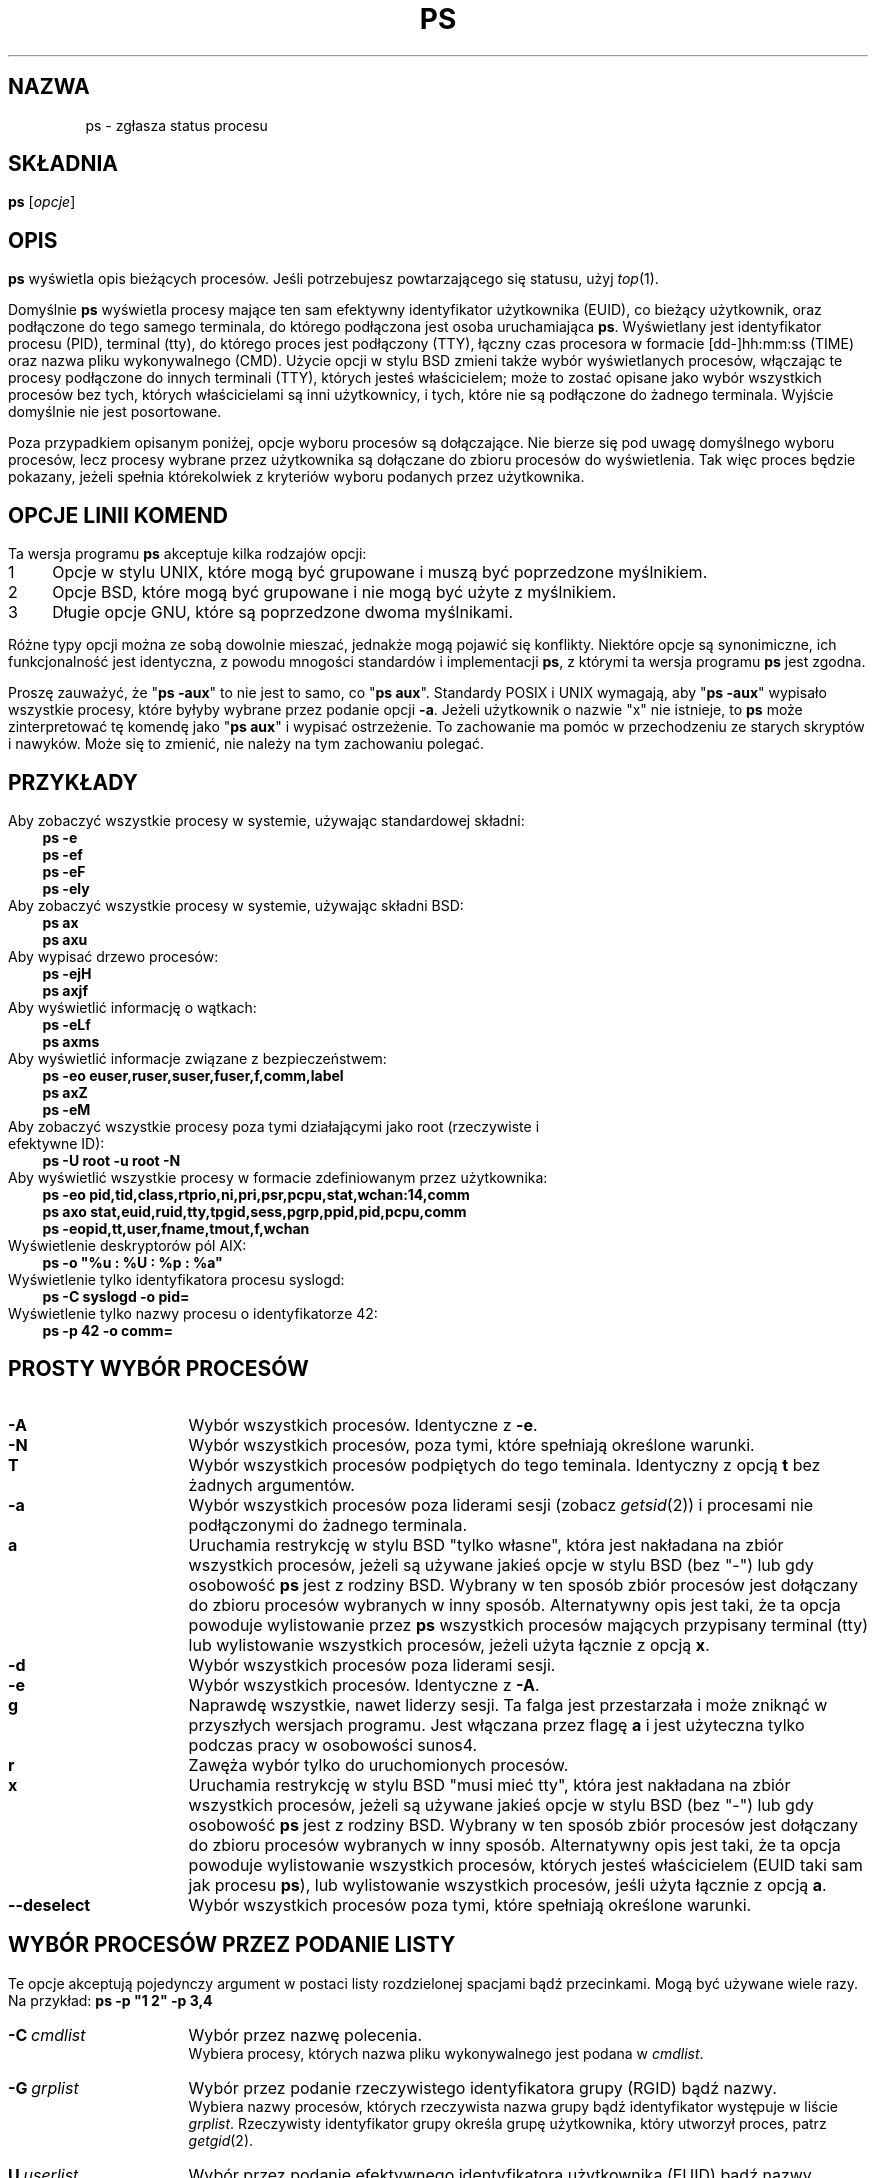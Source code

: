 '\" t
.\" {PTM/PB/0.1/25-04-1999/"Zgłoś status procesu"}
.\" Translation update: Robert Luberda <robert@debian.org>, Oct 2004, procps 3.2.3
.\" $Id: ps.1,v 1.4 2004/10/09 14:50:32 robert Exp $
.\"
.\" Man page for ps.
.\" Quick hack conversion by Albert Cahalan, 1998.
.\" Licensed under version 2 of the Gnu General Public License.
.\"
.TH PS 1 "28 lipca 2004" "Linux" "Podręcznik użytkownika Linuksa"
.SH NAZWA
ps \- zgłasza status procesu
.\"
.\" To render this page:
.\"    groff -t -b -man -X -P-resolution -P100 -Tps nicolas-ps.1 &
.\"    groff -t -b -man -X -TX100 nicolas-ps.1 &
.\"    tbl ps.1 | troff -Ww -man -z
.\"    groff -t -man -Tps ps.1 | ps2pdf - - > ps.pdf
.\"
.\" The '70s called. They want their perfect justification,
.\" hyphenation, and double-spaced sentences back.
.na
.nh
.if n .ss 12 0
.\"
.\" See /usr/share/groff/current/tmac/an-old.tmac for what these do.
.\" Setting them to zero provides extra space, but only do that for
.\" plain text output. PostScript and such will remain indented.
.if n .nr IN 0n
.if n .nr an-prevailing-indent 0n
.\"
.\"
.\" ColSize is used for the format spec table.
.\" It's the left margin, minus the right, minus
.\" the space needed for the 1st two columns.
.\" Making it messy: inches, ens, points, scaled points...
.\"
.nr ColSize ((\n(.lu-\n(.iu/\n(.Hu-20u)n)
.\"
.\" This is for command options
.nr OptSize (16u)
.\"
.\" l=\n(.l
.\" i=\n(.i
.\" o=\n(.o
.\" H=\n(.H
.\" s=\n(.s
.\" ColSize=\n[ColSize]
.\"
.\" Macro for easy option formatting:   .opt \-x
.de opt
.  TP \\n[OptSize]
.  BI \\$*
..
.\"
.SH SKŁADNIA
\fBps\fR [\fIopcje\fR]
.PP
.PP
.SH OPIS
.B ps
wyświetla opis bieżących procesów.
Jeśli potrzebujesz powtarzającego się statusu,
użyj \fItop\fR(1).
.P
Domyślnie \fBps\fR wyświetla procesy mające ten sam efektywny identyfikator
użytkownika (EUID), co bieżący użytkownik, oraz podłączone do tego samego terminala,
do którego podłączona jest osoba uruchamiająca \fBps\fR. Wyświetlany jest identyfikator
procesu (PID), terminal (tty), do którego proces jest podłączony (TTY), łączny czas
procesora w formacie [dd\-]hh:mm:ss (TIME) oraz nazwa pliku wykonywalnego (CMD). Użycie
opcji w stylu BSD zmieni także wybór wyświetlanych procesów, włączając te procesy podłączone
do innych terminali (TTY), których jesteś właścicielem; może to zostać opisane jako
wybór wszystkich procesów bez tych, których właścicielami są inni użytkownicy, i tych,
które nie są podłączone do żadnego terminala.
Wyjście domyślnie nie jest posortowane.
.P
Poza przypadkiem opisanym poniżej, opcje wyboru procesów są dołączające.
.\" FIXME additive
Nie bierze się pod uwagę domyślnego wyboru procesów, lecz procesy wybrane przez użytkownika
są dołączane do zbioru procesów do wyświetlenia. Tak więc proces będzie
pokazany, jeżeli spełnia którekolwiek z kryteriów wyboru podanych przez użytkownika.
.PP
.PP
.SH "OPCJE LINII KOMEND"
Ta wersja programu \fBps\fR akceptuje kilka rodzajów opcji:
.PD 0
.IP 1 4
Opcje w stylu UNIX, które mogą być grupowane i muszą być poprzedzone myślnikiem.
.IP 2 4
Opcje BSD, które mogą być grupowane i nie mogą być użyte z myślnikiem.
.IP 3 4
Długie opcje GNU, które są poprzedzone dwoma myślnikami.
.PD
.PP
Różne typy opcji można ze sobą dowolnie mieszać, jednakże mogą pojawić się konflikty.
Niektóre opcje są synonimiczne, ich funkcjonalność jest identyczna, z powodu
mnogości standardów i implementacji \fBps\fR, z którymi ta wersja programu
\fBps\fR jest zgodna.
.P
Proszę zauważyć, że "\fBps\ \-aux\fR" to nie jest to samo, co "\fBps\ aux\fR".
Standardy POSIX i UNIX wymagają, aby "\fBps\ \-aux\fR" wypisało wszystkie procesy,
które byłyby wybrane przez podanie opcji \fB\-a\fR. Jeżeli użytkownik o nazwie "x"
nie istnieje, to \fBps\fR może zinterpretować tę komendę jako "\fBps\ aux\fR"
i wypisać ostrzeżenie. To zachowanie ma pomóc w przechodzeniu ze starych skryptów
i nawyków. Może się to zmienić, nie należy na tym zachowaniu polegać.
.PP
.\" """""""""""""""""""""""""""""""""""""""""""""""""""""""""""""""""""""""""""
.SH "PRZYKŁADY"
.TP 3
Aby zobaczyć wszystkie procesy w systemie, używając standardowej składni:
.B ps\ \-e
.br
.B ps\ \-ef
.br
.B ps\ \-eF
.br
.B ps\ \-ely
.TP
Aby zobaczyć wszystkie procesy w systemie, używając składni BSD:
.B ps\ ax
.br
.B ps\ axu
.TP
Aby wypisać drzewo procesów:
.B ps\ -ejH
.br
.B ps\ axjf
.TP
Aby wyświetlić informację o wątkach:
.B ps\ -eLf
.br
.B ps\ axms
.TP
Aby wyświetlić informacje związane z bezpieczeństwem:
.B ps\ -eo euser,ruser,suser,fuser,f,comm,label
.br
.B ps\ axZ
.br
.B ps\ -eM
.TP
Aby zobaczyć wszystkie procesy poza tymi działającymi jako root (rzeczywiste i efektywne ID):
.B ps\ \-U\ root\ \-u\ root\ \-N
.TP
Aby wyświetlić wszystkie procesy w formacie zdefiniowanym przez użytkownika:
.B ps\ \-eo\ pid,tid,class,rtprio,ni,pri,psr,pcpu,stat,wchan:14,comm
.br
.B ps\ axo\ stat,euid,ruid,tty,tpgid,sess,pgrp,ppid,pid,pcpu,comm
.br
.B ps\ \-eopid,tt,user,fname,tmout,f,wchan
.TP
Wyświetlenie deskryptorów pól AIX:
.B ps\ \-o\ "%u\ :\ %U\ :\ %p\ :\ %a"
.TP
Wyświetlenie tylko identyfikatora procesu syslogd:
.B ps\ \-C\ syslogd\ \-o\ pid=
.TP
Wyświetlenie tylko nazwy procesu o identyfikatorze 42:
.B ps\ \-p\ 42\ \-o\ comm=
.PP
.\" """""""""""""""""""""""""""""""""""""""""""""""""""""""""""""""""""""""""""
.SH "PROSTY WYBÓR PROCESÓW"
.TP \n[OptSize]
.B \-A
Wybór wszystkich procesów. Identyczne z \fB-e\fR.

.TP
.B \-N
Wybór wszystkich procesów, poza tymi, które spełniają określone warunki.

.opt T
Wybór wszystkich procesów podpiętych do tego teminala. Identyczny z
opcją \fBt\fR bez żadnych argumentów.

.TP
.B \-a
Wybór wszystkich procesów poza liderami sesji (zobacz \fIgetsid\fR(2))
i procesami nie podłączonymi do żadnego terminala.

.TP
.B a
Uruchamia restrykcję w stylu BSD "tylko własne", która jest nakładana
na zbiór wszystkich procesów, jeżeli są używane jakieś opcje w stylu
BSD (bez\ "\-") lub gdy osobowość \fBps\fR jest z rodziny BSD.
Wybrany w ten sposób zbiór procesów jest dołączany do zbioru procesów
wybranych w inny sposób.
Alternatywny opis jest taki, że ta opcja
powoduje wylistowanie przez \fBps\fR wszystkich procesów mających
przypisany terminal (tty) lub wylistowanie wszystkich procesów,
jeżeli użyta łącznie z opcją \fBx\fR.

.TP
.B \-d
Wybór wszystkich procesów poza liderami sesji.

.TP
.B \-e
Wybór wszystkich procesów. Identyczne z \fB\-A\fR.

.\" Current "g" behavior: add in the session leaders, which would
.\" be excluded in the sunos4 personality. Supposed "g" behavior:
.\" add in the group leaders -- at least according to the SunOS 4
.\" man page on the FreeBSD site. Uh oh. I think I had tested SunOS
.\" though, so maybe the code is correct.
.TP
.B g
Naprawdę wszystkie, nawet liderzy sesji. Ta falga jest przestarzała
i może zniknąć w przyszłych wersjach programu. Jest włączana przez
flagę \fBa\fR i jest użyteczna tylko podczas pracy w osobowości sunos4.

.TP
.B r
Zawęża wybór tylko do uruchomionych procesów.

.TP
.B x
Uruchamia restrykcję w stylu BSD "musi mieć tty", która jest nakładana
na zbiór wszystkich procesów, jeżeli są używane jakieś opcje w stylu
BSD (bez\ "\-") lub gdy osobowość \fBps\fR jest z rodziny BSD.
Wybrany w ten sposób zbiór procesów jest dołączany do zbioru procesów
wybranych w inny sposób.
Alternatywny opis jest taki, że ta opcja
powoduje wylistowanie wszystkich procesów, których jesteś właścicielem
(EUID taki sam jak procesu \fBps\fR), lub wylistowanie wszystkich procesów,
jeśli użyta łącznie z opcją \fBa\fR.

.TP
.B \-\-deselect
Wybór wszystkich procesów poza tymi, które spełniają określone warunki.

.\" """""""""""""""""""""""""""""""""""""""""""""""""""""""""""""""""""""""""""
.PD
.PP
.SH "WYBÓR PROCESÓW PRZEZ PODANIE LISTY"
Te opcje akceptują pojedynczy argument w postaci listy rozdzielonej spacjami
bądź przecinkami. Mogą być używane wiele razy.
Na\ przykład:\ \fBps\ \-p\ "1\ 2"\ \-p\ 3,4\fR
.P
.TP \n[OptSize]
.BI \-C \ cmdlist
Wybór przez nazwę polecenia.
.br
Wybiera procesy, których nazwa pliku wykonywalnego jest podana w
\fIcmdlist\fR.

.TP
.BI \-G \ grplist
Wybór przez podanie rzeczywistego identyfikatora grupy (RGID) bądź nazwy.
.br
Wybiera nazwy procesów, których rzeczywista nazwa grupy bądź identyfikator
występuje w liście \fIgrplist\fR. Rzeczywisty identyfikator grupy określa grupę
użytkownika, który utworzył proces, patrz \fIgetgid\fR(2).

.TP
.BI U \ userlist
Wybór przez podanie efektywnego identyfikatora użytkownika (EUID) bądź nazwy.
.br
Wybiera procesy, których efektywna nazwa użytkownika lub ID
jest w \fIuserlist\fR.
Efektywne ID użytkownika opisuje użytkownika, którego prawa dostępu
do plików są używane przez proces (patrz\ \fIgeteuid\fR(2)).
Identyczne z \fB\-u\fR i\ \fB\-\-user\fR.

.TP
.BI \-U \ userlist
Wybór przez podanie rzeczywistego identyfikatora użytkownika (RUID) bądź nazwy.
.br
Wybiera procesy, których rzeczywista nazwa użytkownika lub ID
jest w \fIuserlist\fR.
Rzeczywiste ID użytkownika opisuje użytkownika, który utworzył proces
(patrz\ \fIgetuid\fR(2)).

.TP
.BI \-g \ grplist
Wybór przez podanie sesji bądź efektywnej nazwy grupy.
.br
Wiele standardów określa wybór przez podanie sesji,
ale wybór przez podanie efektywnej nazwy grupy jest logicznym
zachowaniem, używanym przez wiele systemów operacyjnych.
Ta wersja programu \fBps\fR wyszuka po nazwach sesji, jeżeli
lista zawiera tylko liczby (którymi\ są\ sesje).
Numeryczne identyfikatory grup będą działać tylko wtedy, gdy
podane zostaną również jakieś nazwy grup.
Patrz opcje \fB\-s\fR i \fB\-\-group\fR.

.TP
.BI p \ pidlist
Wybór przez podanie identyfikatorów procesów. Identyczne z
\fB\-p\fR i\ \fB\-\-pid\fR.

.TP
.BI \-p \ pidlist
Wybór przez PID.
.br
Wybiera procesy, których identyfikatory pojawiają się w
\fIpidlist\fR.  Identyczne z \fBp\fR i\ \fB\-\-pid\fR.

.TP
.BI \-s \ sesslist
Wybór przez identyfikator sesji.
.br
Wybiera procesy mające identyfikator sesji podany w\ \fIsesslist\fR.

.TP
.BI t \ ttylist
Wybór przez tty.
.br
Prawie identyczne z \fB\-t\fR i \fB\-\-tty\fR, jednak może być
także użyte z pustą listą \fIttylist\fR, aby określić terminal
skojarzony z \fBps\fR.
Używanie opcji \fBT\fR jest uważane za lepsze niż podanie opcji \fBt\fR
z\ pustą\ \fIttylist\fR.

.TP
.BI \-t \ ttylist
Wybór przez tty.
.br
Wybiera procesy podłączone do terminali podanych w liście
\fIttylist\fR.
Terminale (tty lub ekrany dla wyjścia tekstowego) mogą być podane na różne
sposoby: /dev/ttyS1, ttyS1, S1.
Można użyć "\-", aby określić procesy nie mające terminala.

.TP
.BI \-u \ userlist
Wybór przez podanie efektywnego identyfikatora użytkownika (EUID) bądź nazwy.
.br
Wybiera procesy, których efektywna nazwa użytkownika lub ID
jest w \fIuserlist\fR.
Efektywne ID użytkownika opisuje użytkownika, którego prawa dostępu
do plików są używane przez proces (patrz\ \fIgeteuid\fR(2)).
Identyczne z \fBU\fR i\ \fB\-\-user\fR.

.TP
.BI \-\-Group \ grplist
Wybór przez podanie rzeczywistego ID grupy (RGID) bądź nazwy. Identyczne
z\ \fB\-G\fR.

.TP
.BI \-\-User \ userlist
Wybór przez podanie rzeczywistego ID użytkownika (RUID) bądź nazwy. Identyczne
z\ \fB\-U\fR.

.TP
.BI \-\-group \ grplist
Wybór przez podanie efektywnego ID grupy (EGID) bądź nazwy.
.br
Wybiera procesy, których efektywna nazwa grupy lub ID występuje w
\fIgrouplist\fR.
Efektywny identyfikator grupy określa grupę, której prawa dostępu
do plików są używane przez proces (patrz\ \fIgeteuid\fR(2)).
Opcja \fB\-g\fR jest często alternatywą dla\ \fB\-\-group\fR.

.TP
.BI \-\-pid \ pidlist
Wybór przez ID\ procesu. Identyczne z
\fB\-p\fR\ i\ \fBp\fR.

.TP
.BI \-\-ppid \ pidlist
Wybór przez podanie ID\ procesu\ nadrzędnego.
.br
Wybiera procesy, których ID\ procesu\ nadrzędnego występuje w \fIpidlist\fR.
To znaczy, że wybiera procesy, których dzieci określono w \fIpidlist\fR.

.TP
.BI \-\-sid \ sesslist
Wybór przez ID\ sesji. Identyczne z\ \fB\-s\fR.

.TP
.BI \-\-tty \ ttylist
Wybór przez podanie terminala. Identyczne z \fB\-t\fR i\ \fBt\fR.

.TP
.BI \-\-user \ userlist
Wybór przez podanie efektywnego ID użytkownika (EUID) bądź nazwy.
Identyczne z \fB\-u\fR i\ \fBU\fR.

.TP
\fB\-\fI123\fR
Identyczne z \fB\-\-sid\ \fI123\fR.

.TP
.B \fI123\fR
Identyczne z \fB\-\-pid\ \fI123\fR.

.\" """""""""""""""""""""""""""""""""""""""""""""""""""""""""""""""""""""""""""
.PD
.PP
.SH "KONTROLOWANIE FORMATU WYJŚCIA"
Poniższe opcje są używane do wyboru informacji wyświetlanych przez \fBps\fR.
Wyjście może zależeć od osobowości.
.PP

.TP \n[OptSize]
.B \-F
Format ekstrapełny. Patrz opcja \fB-f\fR, którą \fB-F\fR włącza.

.TP
.BI \-O \ format
Jak \fB\-o\fR, ale z paroma kolumnami domyślnie predefiniowanymi.
Identyczne z \fB\-o\ pid,\fIformat\fB,state,tname,time,command\fR
lub \fB\-o\ pid,\fIformat\fB,tname,time,cmd\fR, patrz\ \fB\-o\fR\ niżej.

.TP
.BI O \ format
Jest predefiniowanym \fBo\fR (przeładowana).
.br
Opcja BSD \fBO\fR  może zachowywać się jak \fB\-O\fR (wyjście zdefiniowane
przez użytkownika z paroma polami predefiniowanymi) albo może być użyta do
określenia porządku sortowania. Heurystyka jest używana do określenia
pożądanego zachowania się tej opcji.
Aby wprost określić wymagane zachowanie (sortowanie lub formatowanie),
należy podać tę opcję w inny sposób
(np. jako \fB\-O\fR lub \fB\-\-sort\fR).
Używana jako opcja formatowania jest identyczna z \fB\-O\fR, z osobowością\ BSD.

.TP
.B \-M
Dodaje kolumnę z danymi dotyczącymi bezpieczeństwa (dla\ SE\ Linuksa).

.TP
.B X
Format rejestru.

.TP
.B Z
Dodaje kolumnę z danymi dotyczącymi bezpieczeństwa (dla\ SE\ Linuksa).

.TP
.B \-c
Wyświetla inne informacje schedulera, w połączeniu z opcją \fB-l\fR.

.TP
.B \-f
Wyjście w pełnym formacie. Ta opcja może być połączona z wieloma
innymi opcjami w stylu UNIX, aby dodać dodatkowe kolumny. Także powoduje
wypisywanie argumentów poleceń. Użyta z \fB\-L\fR dodaje kolumny
NLWP (liczba wątków) i LWP (ID wątku).

.TP
.B j
Format kontroli zadań BSD.

.TP
.B \-j
Format zadań.

.TP
.B l
Długi format BSD.

.TP
.B \-l
Długi format. Opcja \fB\-y\fR jest często przydatna w połączeniu z tą opcją.

.TP
.BI o \ format
Określa format zdefiniowany przez użytkownika. Identyczne z
\fB\-o\fR i
\fB\-\-format\fR.

.TP
.BI \-o \ format
Format zdefiniowany przez użytkownika
.br
\fIformat\fR jest pojedynczym argumentem w formie listy rozdzielonej
spacjami bądź przecinkami, określającej poszczególne kolumny wyjścia.
Rozpoznawane słowa kluczowe opisano poniżej, w sekcji \fBSTANDARDOWE SPECYFIKATORY
FORMATU\fR.
Można zmienić nazwę nagłówków
(\fBps\ \-o\ pid,ruser=RzeczywistyUżytkownik\ \-o\ comm=Polecenie\fR), jeśli jest to pożądane.
Jeśli wszystkie nagłówki kolumn są puste (\fBps\ \-o\ pid=\ \-o\ comm=\fR),
linia nagłówka nie jest wyświetlana. Szerokość kolumn jest zwiększana w razie
potrzeby dla szerokich nagłówków; może być to użyte do poszerzania kolumn takich jak
WCHAN (\fBps\ \-o\ pid,wchan=SZEROKA\-KOLUMNA\-WCHAN\ \-o\ comm\fR).
Oferowana jest także bezpośrednia kontrola szerokości kolumn
(\fBps\ opid,wchan:42,cmd\fR).
Zachowanie polecenia \fBps\ \-o\ pid=X,comm=Y\fR zależy od osobowości:
wyjściem może być jedna kolumna o nazwie "X,comm=Y" lub dwie kolumny
nazwane "X" i "Y". W razie wątpliwości, prosimy użyć wielu opcji \fB\-o\fR.
W razie potrzeby, w zmiennej środowiskowej \fBPS_FORMAT\fR można podać domyślny format.
DefSysV i DefBSD to makra, których można użyć, aby wybrać domyślne kolumny
w stylu UNIX-a lub BSD.

.TP
.B s
Format wyświetlania sygnałów

.TP
.B u
Wyświetla format zorientowany na użytkownika

.TP
.B v
Wyświetla format pamięci wirtualnej

.TP
.B \-y
Nie pokazuje flag, wyświetla rss zamiast addr.
Może być użyta tylko z \fB\-l\fR.

.TP
.BI \-\-format \ format
Format zdefiniowany przez użytkownika. Identyczne z \fB\-o\fR i \fBo\fR.

.TP
.B \-\-context
Wyświetla format kontekstu bezpieczeństwa (dla\ SE\ Linuksa).

.\" """""""""""""""""""""""""""""""""""""""""""""""""""""""""""""""""""""""""""
.PD
.PP
.SH "MODYFIKATORY WYJŚCIA"

.\"  .TP
.\"  .B C
.\"  use raw CPU time for %CPU instead of decaying average

.TP \n[OptSize]
.B \-H
Pokazuje hierarchię procesów (las)

.TP
.BI N \ namelist
Określa plik z listą nazw funkcji jądra. Identyczne z \fB\-n\fR, patrz poniżej \fB\-n\fR.

.TP
.BI O \ order
Porządek sortowania (przeładowna).
.br
Opcja BSD \fBO\fR  może zachowywać się jak \fB\-O\fR (wyjście zdefiniowane
przez użytkownika z paroma polami predefiniowanymi) albo może być użyta do
określenia porządku sortowania. Heurystyka jest używana do określenia
pożądanego zachowania się tej opcji.
Aby wprost określić wymagane zachowanie (sortowanie lub formatowanie),
należy podać tę opcję w inny sposób
(np. jako \fB\-O\fR lub \fB\-\-sort\fR).

Dla sortowania, przestarzała składnia BSD opcje \fBO\fR jest następująca
\fBO\fR[\fB+\fR|\fB\-\fR]\fIk1\fR[,[\fB+\fR|\fB\-\fR]\fIk2\fR[,...]].
Sortuje ona listę procesów zgodnie z wielopoziomowym kluczem określonym przez
sekwencję jednoliterowych krótkich kluczy
\fIk1\fR, \fIk2\fR, ... opisanych w sekcji
\fBPRZESTARZAŁE KLUCZE SORTOWANIA\fR poniżej.
"+" jest obecnie opcjonalny, służy jedynie do powtórnej iteracji w domyślnym kierunku
po kluczu, jednak może on pomóc rozróżnić \fBO\fR sortujące od \fBO\fR formatującego.
"\-" odwraca kierunek sortowania tylko w kluczu, przed którym występuje.

.TP
.B S
Sumuje niektóre informacje, jak użycie CPU, od umarłych procesów\-dzieci
do ich rodziców. Użyteczne  przy badaniu systemu, w którym proces\-rodzic
wielokrotnie uruchamia krótko żyjące dzieci, aby wykonały zadanie.

.TP
.B c
Wyświetla prawdziwą linię poleceń. Jest ona wyciągana raczej z nazwy pliku wykonywalnego,
niż z wartości argv, która mogła być zmieniona prze użytkownika. Argumenty poleceń nie są
wyświetlane.

.TP
.B e
Wyświetla środowisko za poleceniem.

.TP
.B f
Hierarchia procesów jako ASCII\-art (las).

.TP
.B h
Bez nagłówka (lub jeden nagłówek na ekran, jeśli wybrano osobowość BSD).
.br
Opcja \fBh\fP sprawia problemy. Standardowe \fBps\fR z BSD używa
tej opcji do wyświetlenia nagłówka na każdej stronie wyjścia, ale
starsze \fBps\fR z Linuksa  używa tej opcji do całkowitego wyłączenia
nagłówka. Ta wersja programu \fBps\fR zachowuje się jak wersja linuksowa i
nie wypisuje nagłówka, chyba że wybrano osobowość BSD \- w tym przypadku
wypisuje nagłówek na każdej stronie wyjścia. Niezależnie od osobowości,
można użyć opcji \fB\-\-headers\fR i \fB\-\-no\-headers\fR, aby \- odpowiednio \-
włączyć wypisywanie nagłówka na każdej stronie bądź całkowicie wyłączyć wypisywanie
nagłówka.

.TP
.BI k \ spec
Określa porządek sortowania. Składnia sortowania jest następująca:
[\fB+\fR|\fB\-\fR]\fIklucz\fR[,[\fB+\fR|\fB\-\fR]\fIklucz\fR[,...]]
Proszę wybrać wieloliterowy klucz z sekcji \fBSTANDARDOWE SPECYFIKATORY FORMATU\fR.
"+" jest opcjonalny, ponieważ domyślnym porządkiem jest rosnący porządek
numeryczny lub leksykograficzny.
Identyczne z \fB\-\-sort\fR. Przykłady:
.br
\fBps\ jaxkuid,\-ppid,+pid\fR
.br
\fBps\ axk\ comm\ o\ comm,args\fR
.br
\fBps\ kstart_time\ \-ef\fR

.TP
.BI \-n \ namelist
Ustawia plik z listą nazw funkcji jądra. Identyczne z \fBN\fR.
.br
Plik z listą nazw jest potrzebny do poprawnego wyświetlania kolumny WCHAN
i dla poprawnego wyjścia musi dokładnie odpowiadać obecnej wersji jądra.
Bez tej opcji, domyślna ścieżka poszukiwań pliku z listą nazw jest następująca:

	$PS_SYSMAP
.br
	$PS_SYSTEM_MAP
.br
	/proc/*/wchan
.br
	/boot/System.map\-\`uname\ \-r\`
.br
	/boot/System.map
.br
	/lib/modules/\`uname\ \-r\`/System.map
.br
	/usr/src/linux/System.map
.br
	/System.map

.TP
.B n
Wyjście liczbowe dla kolumn WCHAN i USER (włączając wszystkie typu UID i GID).

.TP
.B \-w
Szerokie wyjście. Proszę użyć dwa razy, aby uzyskać nielimitowaną szerokość wyjścia.

.TP
.B w
Szerokie wyjście. Proszę użyć dwa razy, aby uzyskać nielimitowaną szerokość wyjścia.

.TP
.BI \-\-cols \ n
Ustawia szerokość ekranu

.TP
.BI \-\-columns \ n
Ustawia szerokość ekranu

.TP
.B \-\-cumulative
Dołącza kilka danych zmarłych procesów\-dzieci (jako sumę z rodzicem)

.TP
.B \-\-forest
Drzewo procesów jako ASCII\-art

.TP
.B \-\-headers
Powtarza linie nagłówka, po jednej na stronę wyjścia

.TP
.B \-\-no\-headers
Nie wyświetla żadnej linii nagłówka

.TP
.BI \-\-lines \ n
Ustawia wysokość ekranu

.TP
.BI \-\-rows \ n
Ustawia wysokość ekranu

.TP
.BI \-\-sort \ spec
Określa porządek sortowania. Składania sortowania jest następująca:
[\fB+\fR|\fB\-\fR]\fIklucz\fR[,[\fB+\fR|\fB\-\fR]\fIklucz\fR[,...]]
Proszę podać wieloliterowy klucz z sekcji \fBSTANDARDOWE SPECYFIKATORY FORMATU\fR.
"+" jest opcjonalny, ponieważ domyślne sortowanie odbywa się w rosnącym porządku numerycznym
lub leksykograficznym.
Identyczny z\ \fBk\fR.
Przykład: \fBps\ jax\ \-\-sort=uid,\-ppid,+pid\fR

.TP
.BI \-\-width \ n
Ustawia szerokość ekranu
.\" """""""""""""""""""""""""""""""""""""""""""""""""""""""""""""""""""""""""""
.PD
.PP
.SH "WYŚWIETLANIE WĄTKÓW"
.PD 0

.TP \n[OptSize]
.B H
Wyświetla wątki tak, jakby były procesami

.TP
.B \-L
Wyświetla wątki, być może z kolumnami LWP i NLWP

.TP
.B \-T
Wyświetla wątki, być może z kolumną SPID

.TP
.B m
Wyświetla wątki za procesami

.TP
.B \-m
Wyświetla wątki za procesami

.\" """""""""""""""""""""""""""""""""""""""""""""""""""""""""""""""""""""""""""
.PD
.PP
.SH "INNE INFORMACJE"
.PD 0

.TP \n[OptSize]
.B L
Wyświetla listę wszystkich specyfikatorów formatu.

.TP
.B \-V
Wyświetla wersję procps.

.TP
.B V
Wyświetla wersję procps.

.TP
.B \-\-help
Wyświetla komunikat pomocy.

.TP
.B \-\-info
Wyświetla informacje przydatne przy debugowaniu.

.TP
.B \-\-version
Wyświetla wersję procps.

.\" """""""""""""""""""""""""""""""""""""""""""""""""""""""""""""""""""""""""""
.PD
.PP
.SH UWAGI
Ta wersja \fBps\fR używa do działania wirtualnych plików w\ katalogu /proc.
To \fBps\fR nie musi być setuidowane kmem ani mieć innych przywilejów, aby działać.
Nie dawaj tej wersji \fBps\fR żadnych specjalnych uprawnień.

Aby poprawnie wyświetlić kolumnę WCHAN, ta wersja \fBps\fR musi mieć
dostęp do danych listy nazw. Dla wersji jądra niższych niż 2.6, plik
System.map musi być zainstalowany.

Użycie CPU jest obecnie wyrażone jako procent czasu spędzonego na wykonywaniu
procesu podczas całego czasu życia procesu. Nie jest to idealne i nie jest zgodne
ze standardami, z którymi \fBps\fR jest \- poza tym przypadkiem \- zgodne.
Jest mało prawdopodobne, aby użycie CPU dodało się dokładnie do\ 100%.

Programy wyswapowane na dysk będą pokazane bez argumentów linii poleceń,
chyba że podano w nawiasach opcję \fBc\fR.

Pola SIZE i RSS nie liczą pewnych części procesu, włączając to tablice stron,
stos jądra, struktury thread_info i task_struct. Jest to zazwyczaj 20\ KiB
pamięci, która jest zawsze wykorzystywana.
SIZE oznacza wirtualny rozmiar procesu (kod+dane+stos).

Procesy oznaczone jako <defunct> są procesami zmarłymi (tak\ zwane\ "zombi"),
które pozostały, ponieważ ich rodzic nie zniszczył ich odpowiednio. Te procesy
będą zniszczone przez \fIinit\fR(8), gdy ich rodzic zakończy działanie.


.SH "FLAGI PROCESU"
Suma poniższych wartości jest wyświetlana w kolumnie "F",
dostarczanej przez specyfikator wyjścia \fBflags\fR.
.PD 0
.TP 5
1
sforkowany, ale nie wykonał exec.
.TP
4
używał uprawnień superużytkownika.
.PD
.PP
.SH "KODY STANU PROCESU"
Poniżej są różne wartości, które specyfikatory wyjścia
\fBs\fR, \fBstat\fR i
\fBstate\fR (nagłówek\ "STAT"\ lub\ "S") wyświetlą, aby opisać
stan procesu:
.PD 0
.TP 5
D
Nieprzerywalnie uśpiony (zazwyczaj\ wejście/wyjście)
.TP
R
Wykonywany lub możliwy do wykonania (w\ kolejce\ do\ wykonania)
.TP
S
Przerywalnie uśpiony (czekający na zakończenie zdarzenia)
.TP
T
Zatrzymany, albo przez sygnał kontroli zadań, albo z powodu śledzenia.
.TP
W
Stronicowany (niepoprawne od wersji jądra  2.6.xx)
.TP
X
Zmarły (nigdy nie powinno wystąpić)
.TP
Z
Proces niefunkcjonujący ("zombie"), zakończony, ale nie usunięty przez rodzica
.PD
.PP
Dla formatów BSD, jeżeli użyto słowa kluczowego \fBstat\fR, mogą
zostać wyświetlone dodatkowe znaki:
.PD 0
.TP 5
<
o wysokim priorytecie (niemiły dla innych użytkowników)
.TP
N
o niskim priorytecie (miły dla innych użytkowników)
.TP
L
mający zablokowane strony w pamięci (dla czasu rzeczywistego lub IO)
.TP
s
będący liderem sesji
.TP
l
wielowątkowy (używając CLONE_THREAD, jak to robi NPTL pthreads)
.TP
+
będący w pierwszoplanowej grupie procesów
.PD
.PP
.PP
.SH "PRZESTARZAŁE KLUCZE SORTOWANIA"
Te klucze są używane przez opcję \fBO\fR BSD (sortowanie). Opcja GNU
\fB\-\-sort\fR nie używa tych kluczy, lecz specyfikatorów opisanych poniżej w sekcji
\fBSTANDARDOWE SPECYFIKATORY FORMATOWANIA\fR. Proszę zauważyć, że wartości
używane do sortowania są wewnętrznymi wartościami programu \fBps\fR, a nie gotowymi
wartościami używanymi w którymś z wyjściowych pól formatu (tj. sortowanie
po tty posortuje po numerze urządzenia, a nie zgodnie z wyświetlaną
nazwą terminala). Proszę przepuścić wyjście \fBps\fR przez polecenie \fIsort\fR(1),
aby posortować po gotowych wartościach.

.TS
l l lw(3i).
\fBKLUCZ	DŁUGI	OPIS\fR
.PD 0
c	cmd	Sama nazwa programu wykonywalnego
C	pcpu	Wykorzystanie procesora
f	flags	Flagi jak w polu F długiego listingu
g	pgrp	Id grupy procesu
G	tpgid	Id grupy procesu kontrolującego tty
j	cutime	Łączny czas użytkownika
J	cstime	Łączny czas systemu
k	utime	Czas użytkownika
m	min_flt	Liczba mniejszych błędów stron
M	maj_flt	Liczba większych błędów stron
n	cmin_flt	Łączne mniejsze błędy stron
N	cmaj_flt	Łączne większe błędy stron
o	session	ID sesji
p	pid	ID procesu
P	ppid	ID procesu rodzicielskiego
r	rss	Wartość `resident set size'
R	resident	Wartość `resident pages'
s	size	Rozmiar pamięci w kilobajtach
S	share	Wielkość stron dzielonych
t	tty	Minorowy numer urządzenia tty
T	start_time	Czas uruchomienia procesu
U	uid	Id użytkownika
u	user	Nazwa użytkownika
v	vsize	Całkowity rozmiar VM (pamięci) w bytes
y	priority	Priorytet w schedulerze jądra
.\"K	stime	system time (conflict, system vs. start time)
.TE
.PD
.PP
.PP
.SH "SPECYFIKATORY FORMATU AIX"
Ta wersja \fBps\fR wspiera specyfikatory formatu AIX, które działają trochę jak
kody formatujące \fIprintf\fR(3). Na przykład, normalne domyślne wyjście można
uzyskać za pomocą: \fBps\ \-eo\ "%p\ %y\ %x\ %c"\fR.
\fBZWYKŁE\fR kody opisano w następnej sekcji.
.TS
l l l.
\fBKOD	ZWYKŁY	NAGŁÓWEK\fR
%C	pcpu	%CPU
%G	group	GROUP
%P	ppid	PPID
%U	user	USER
%a	args	COMMAND
%c	comm	COMMAND
%g	rgroup	RGROUP
%n	nice	NI
%p	pid	PID
%r	pgid	PGID
%t	etime	ELAPSED
%u	ruser	RUSER
%x	time	TIME
%y	tty	TTY
%z	vsz	VSZ
.TE

.SH "STANDARDOWE SPECYFIKATORY FORMATU"
Sekcja ta zawiera słowa kluczowe, które mogą być użyte do kontrolowania
formatu wyjścia (np. z opcją \fB\-o\fR) albo do sortowania wybranych procesów
z opcją GNU \fB\-\-sort\fR.

Przykład:  \fBps\ \-eo\ pid,user,args\ \-\-sort\ user\fR

Ta wersja \fBps\fR próbuje rozpoznawać większość słów kluczowych używanych
w innych implementacjach \fBps\fR.

Następujące definiowane przez użytkownika specyfikatory formatu mogą zawierać
spacje: \fBargs\fR, \fBcmd\fR, \fBcomm\fR, \fBcommand\fR, \fBfname\fR,
\fBucmd\fR, \fBucomm\fR,
\fBlstart\fR, \fBbsdstart\fR, \fBstart\fR.

Niektóre słowa kluczowe mogą nie być dostępne przy sortowaniu.

.\" #######################################################################
.\" lB1 lB1 lB1 lB1 s s s
.\" lB1 l1  l1  l1  s s s.
.\"
.\" lB1 lB1 lBw(5.5i)
.\" lB1 l1  l.
.\"
.TS
expand;
lB1 lB1 lBw(\n[ColSize]n)
lB1 l1  l.
KOD	NAGŁÓWEK	OPIS

%cpu	%CPU	T{
Użycie procesora dla procesu w formacie "##.#". Jest to użyty czas CPU
podzielony przez czas, w którym proces był wykonywany (współczynnik cputime/realtime),
wyrażony w procentach. Nie sumuje się do 100%, chyba że masz szczęście
(alias\ \fBpcpu\fR).
T}

%mem	%MEM	T{
Stosunek współczynnika `resident set size' procesu do fizycznej pamięci maszyny, wyrażony
w procentach (alias\ \fBpmem\fR).
T}

args	COMMAND	T{
Polecenie ze wszystkimi jego argumentami. Może być pocięte, jeśli jest to pożądane.
Nie są pokazywane modyfikacje argumentów. Wyjście w tej kolumnie może zawierać spacje
(aliasy\ \fBcmd\fR,\ \fBcommand\fR).
T}

blocked	BLOCKED	T{
Maska zablokowanych sygnałów, patrz \fIsignal\fR(7).
Zgodnie z szerokością pola, wyświetlana jest jako 32\-\ lub\ 64\-bitowa maska w formacie
liczby szesnastkowej
(aliasy\ \fBsig_block\fR,\ \fBsigmask\fR).
T}

bsdstart	START	T{
Czas od uruchomienia polecenia. Jeśli proces został uruchomiony mniej
niż 24 godziny temu, formatem wyjścia jest "\ HH:MM", w przeciwnym
wypadku jest to "mmm\ dd" (gdzie mmm oznacza trzyliterowy skrót nazwy miesiąca).
T}

bsdtime	TIME	T{
Połączony czas procesora, użytkownika +\ systemu. Formatem wyświetlania jest zazwyczaj
"MMM:SS", jednak może być przesunięty w prawo, jeśli proces użył więcej
niż 999 minut czasu procesora.
T}

c	C	T{
Wartość liczbowa procentu użycia procesowa (patrz\ \fB%cpu\fR).
T}

caught	CAUGHT	T{
Maska przechwytywanych sygnałów, patrz \fIsignal\fR(7). Wyświetlana
jest 32\-\ lub\ 64\-bitowa maska w notacji szesnastkowej, w zależności
od szerokości pola
(aliasy\ \fBsig_catch\fR,\ \fBsigcatch\fR).
T}

class	CLS	T{
Klasa schedulera procesu (aliasy\ \fBpolicy\fR,\ \fBcls\fR).
Możliwe wartości pola:
.br
\-	nieraportowany
.br
TS	SCHED_OTHER
.br
FF	SCHED_FIFO
.br
RR	SCHED_RR
.br
?	wartość nieznana
T}

cls	CLS	T{
Klasa schedulera procesu (aliasy\ \fBpolicy\fR,\ \fBclass\fR).
Możliwe wartości pola:
.br
\-	nieraportowany
.br
TS	SCHED_OTHER
.br
FF	SCHED_FIFO
.br
RR	SCHED_RR
.br
?	wartość nieznana
T}

cmd	CMD	T{
Patrz \fBargs\fR (aliasy\ \fBargs\fR,\ \fBcommand\fR).
T}

comm	COMMAND	T{
Nazwa polecenia (tylko\ nazwa pliku\ wykonywalnego).  Wyjście tej kolumny
może zawierać spacje  (aliasy\ \fBucmd\fR,\ \fBucomm\fR).
T}

command	COMMAND	T{
Patrz \fBargs\fR (aliasy\ \fBargs\fR,\ \fBcmd\fR).
T}

cp	CP	T{
Użycie CPU na mill (patrz\ \fB%cpu\fR).
.\" FIXME mill
T}

cputime	TIME	T{
Łączny czas CPU w formacie "[dd\-]hh:mm:ss"   (alias\ \fBtime\fR).
T}

egid	EGID	T{
Efektywny identyfikator grupy procesy jako liczba dziesiętna
(alias\ \fBgid\fR).
T}

egroup	EGROUP	T{
Efektywny identyfikator grupy procesu. Będzie to albo nazwa grupy,
jeżeli jest znana i pole jest wystarczająco szerokie,
albo liczba dziesiętna \- w przeciwnym wypadku
(alias\ \fBgroup\fR).
T}

eip	EIP	T{
Wskaźnik do instrukcji.
T}

esp	ESP	T{
Wskaźnik do stosu.
T}

etime	ELAPSED	T{
Wartość czasu, jaki minął od uruchomienia procesu
w\ formacie\ [[dd\-]hh:]mm:ss.
T}

euid	EUID	T{
Efektywny identyfikator użytkownika (alias\ \fBuid\fR).
T}

euser	EUSER	T{
Efektywna nazwa użytkownika. Będzie to teksowe ID użytkownika,
jeśli jest znane, a pole jest wystarczająco szerokie, lub liczba
dziesiętna w przeciwnym wypadku.
Opcja\ \fBn\fR\ może zostać użyta, aby wymusić reprezentację jako
liczba dziesiętna
(aliasy\ \fBuname\fR,\ \fBuser\fR).
T}

f	F	T{
Flagi skojarzone z procesem, patrz sekcja \fBFLAGI PROCESU\fR.
(aliasy\ \fBflag\fR,\ \fBflags\fR).
T}

fgid	FGID	T{
ID grupy dostępu do systemu plików
(alias\ \fBfsgid\fR).
T}

fgroup	FGROUP	T{
ID grupy dostępu do systemu plików. Będzie to identyfikator tekstowy,
jeśli jest znany, a pole ma wystarczającą szerokość, lub liczba
dziesiętna w\ przeciwnym wypadku
(alias\ \fBfsgroup\fR).
T}

flag	F	T{
Patrz\ \fBf\fR (aliasy\ \fBf\fR,\ \fBflags\fR).
T}

flags	F	T{
Patrz\ \fBf\fR (aliasy\ \fBf\fR,\ \fBflag\fR).
T}

fname	COMMAND	T{
Pierwszych 8 bajtów nazwy pliku wykonywalnego procesu. Wyjście
w tej kolumnie może zawierać spacje.
T}

fuid	FUID	T{
ID użytkownika dostępu do systemu plików.  (alias\ \fBfsuid\fR).
T}

fuser	FUSER	T{
ID użytkownika dostępu do systemu plików. Będzie to nazwa użytkownika,
jeżeli jest dostępna, a szerokość pola jest wystarczająca, lub
liczba dziesiętna w przeciwnym wypadku.
T}

gid	GID	T{
Patrz\ \fBegid\fR (alias\ \fBegid\fR).
T}

group	GROUP	T{
Patrz\ \fBegroup\fR (alias\ \fBegroup\fR).
T}

ignored	IGNORED	T{
Maska ignorowanych sygnałów, patrz \fIsignal\fR(7). Wyświetlana jest
wartość 32\-\ lub\ 64\-bitowa jako liczba szesnastkowa, w zależności
od szerokości pola
(aliasy \fBsig_ignore\fR, \fBsigignore\fR).
T}

label	LABEL	T{
Etykieta bezpieczeństwa, najczęściej używana w danych kontekstowych
SE\ Linuksa. Jest to potrzebne dla
\fIMandatory Access Control\fR ("MAC"), występującego na systemach
o\ wysokim bezpieczeństwie.
T}

lstart	STARTED	T{
Czas, kiedy proces został uruchomiony.
T}

lwp	LWP	T{
Identyfikator LWP (light weight process) raportowanego lwp
(aliasy\ \fBspid\fR,\ \fBtid\fR).
T}

ni	NI	T{
Wartość nice procesu. Zakres od 19 (najmilszy) to \-20 (niemiły\ dla\ innych),
patrz\ \fInice\fR(1) (alias\ \fBnice\fR).
T}

nice	NI	T{
Patrz\ \fBni\fR (alias\ \fBni\fR).
T}

nlwp	NLWP	T{
Liczba LWP-ów (wątków) procesu  (alias\ \fBthcount\fR).
T}

nwchan	WCHAN	T{
Adres funkcji jądra, w której proces został uśpiony
(użyj \fBwchan\fR, aby dostać nazwę funkcji jądra).
Zadania obecnie uruchomione będą miały w tej kolumnie wyświetlony myślnik ('\-').
T}

pcpu	%CPU	T{
Patrz\ \fB%cpu\fR (alias\ \fB%cpu\fR).
T}

pending	PENDING	T{
Maska oczekujących sygnałów. Patrz\ \fIsignal\fR(7). Sygnały oczekujące
dla procesu są inne niż oczekujące dla poszczególnych wątków.
Aby zobaczyć oba powyższe rodzaje, proszę użyć opcji \fBm\fR lub \fB\-m\fR.
Wyświetlana jest  32\-\ lub\ 64\-bitowa maska w formacie szesnastkowym,
w zależności od szerokości pola (alias\ \fBsig\fR).
T}

pgid	PGID	T{
ID grupy procesów lub \- równoważnie \- ID procesu będącego
przywódcą grupy procesów
(alias\ \fBpgrp\fR).
T}

pgrp	PGRP	T{
Patrz\ \fBpgid\fR (alias\ \fBpgid\fR).
T}

pid	PID	T{
Identyfikator procesu
T}

pmem	%MEM	T{
Patrz\ \fB%mem\fR (alias\ \fB%mem\fR).
T}

policy	POL	T{
Klasa schedulera procesu (aliasy\ \fBclass\fR,\ \fBcls\fR).
Możliwe wartości pola:
.br
\-	nieraportowany
.br
TS	SCHED_OTHER
.br
FF	SCHED_FIFO
.br
RR	SCHED_RR
.br
?	wartość nieznana
T}

ppid	PPID	T{
Identyfikator procesu\-rodzica.
T}

psr	PSR	T{
Procesor, do którego proces jest obecnie przypisany.
T}

rgid	RGID	T{
Rzeczywisty identyfikator grupy.
T}

rgroup	RGROUP	T{
Rzeczywista nazwa grupy. Będzie do nazwa grupy, jeżeli jest dostępna,
a szerokość pola jest wystarczająca, lub liczba dziesiętna w przeciwnym wypadku.
T}

rss	RSS	T{
Resident set size, czyli niewyswapowana pamięć, której zadanie używało
(w\ kilobajtach)
(aliasy\ \fBrssize\fR,\ \fBrsz\fR).
T}

rssize	RSS	T{
Patrz\ \fBrss\fR (aliasy\ \fBrss\fR,\ \fBrsz\fR).
T}

rsz	RSZ	T{
Patrz\ \fBrss\fR (aliasy\ \fBrss\fR,\ \fBrssize\fR).
T}

rtprio	RTPRIO	T{
Priorytet czasu rzeczywistego.
T}

ruid	RUID	T{
Rzeczywisty identyfikator użytkownika.
T}

ruser	RUSER	T{
Rzeczywisty identyfikator użytkownika.
Będzie to nazwa użytkownika, jeśli jest dostępna i szerokość pola
jest wystarczająca, lub liczba dziesiętna w przeciwnym wypadku.
T}

s	S	T{
Minimalnie wyświetlony stan (jeden\ znak)
Patrz\ sekcja \fBKODY STANU PROCESU\fR, aby zobaczyć możliwe
wartości.
Patrz\ również \fBstat\fR, aby wyświetlić dodatkowe informacje
(alias\ \fBstate\fR).
T}

sched	SCH	T{
Polistyka uruchamiania procesu. Polityki sched_other, sched_fifo,
i sched_rr są odpowiednio wyświetlane jako 0,\ 1\ i\ 2.
T}

sess	SESS	T{
ID sesji bądź \- równoważnie \- ID\ procesu przywódcy sesji
(aliasy\ \fBsession\fR,\ \fBsid\fR).
T}

sgi_p	P	T{
Procesor, na którym proces się obecnie wykonuje.
Jeżeli proces nie jest obecnie wykonywany, to wyświetlana jest "*".
T}

sgid	SGID	T{
Zachowany identyfikator grupy
(alias\ \fBsvgid\fR).
T}

sgroup	SGROUP	T{
Zachowana nazwa grupy. Będzie to nazwa grupy, jeżeli jest
dostępna i pole jest wystarczająco szerokie, i
lub liczba dziesiętna w przeciwnym wypadku
T}

sid	SID	T{
Patrz\ \fBsess\fR (aliasy\ \fBsess\fR,\ \fBsession\fR).
T}

sig	PENDING	T{
Patrz\ \fBpending\fR (aliasy\ \fBpending\fR,\ \fBsig_pend\fR).
T}

sigcatch	CAUGHT	T{
Patrz\ \fBcaught\fR (aliasy\ \fBcaught\fR,\ \fBsig_catch\fR).
T}

sigignore	IGNORED	T{
Patrz\ \fBignored\fR (aliasy\ \fBignored\fR,\ \fBsig_ignore\fR).
T}

sigmask	BLOCKED	T{
Patrz\ \fBblocked\fR (aliasy\ \fBblocked\fR,\ \fBsig_block\fR).
T}

size	SZ	T{
Szacowana ilość przestrzeni swap, która byłaby wymagana,
gdyby proces miał opróżnić wszystkie swoje zapisywalne strony,
a potem zostać wyswapowany.
Liczba ta jest bardzo niedokładna!
T}

spid	SPID	T{
Patrz \fBlwp\fR (aliasy\ \fBlwp\fR,\ \fBtid\fR).
T}

stackp	STACKP	T{
Adres początku stosu procesu.
T}

start	STARTED	T{
Czas uruchomienia procesu.
Jeśli proces został uruchomiony wcześniej niż 24 godziny temu,
to wyjście jest w formacie "HH:MM:SS", a w przeciwnym wypadku
\- w formacie "\ \ mmm\ dd" (gdzie mm oznacza trzyliterowy skrót nazwy
miesiąca).
T}

start_time	START	T{
Czas lub data uruchomienia procesu.
Jeżeli proces nie został uruchomiony w tym samym roku, w którym
uruchomiono \fBps\fR, to wyświetlony zostanie
tylko rok, jeżeli nie został uruchomiony tego samego dnia, to
wyświetlone będzie "mmmdd", w przeciwnym wypadku \- "HH:MM".
T}

stat	STAT	T{
Wieloliterowy stan procesu.
Patrz\ sekcja \fBKODY STANU PROCESU\fR, aby uzyskać
informacje o znaczeniu poszczególnych wartości.
Patrz także \fBs\fR i \fBstate\fR, aby wyświetlić tylko pierwszy
znak stanu procesu.
T}

state	S	T{
Patrz\ \fBs\fR (alias\ \fBs\fR).
T}

suid	SUID	T{
Zachowany identyfikator użytkownika.  (alias\ \fBsvuid\fR).
T}

suser	SUSER	T{
Zachowana nazwa użytkownika. Będzie to nazwa użytkownika,
jeżeli jest dostępna i pole ma wystarczającą szerokość,
albo liczba dziesiętna w przeciwnym wypadku.
(alias\ \fBsvuser\fR).
T}

svgid	SVGID	T{
Patrz\ \fBsgid\fR (alias\ \fBsgid\fR).
T}

svuid	SVUID	T{
Patrz\ \fBsuid\fR (alias\ \fBsuid\fR).
T}

sz	SZ	T{
Rozmiar w fizycznych stronach obrazu pamięci procesu,
włączając w to tekst, dane i przestrzeń stosu
T}

thcount	THCNT	T{
Patrz \fBnlwp\fR (alias\ \fBnlwp\fR).
Liczba wątków jądra, których proces jest właścicielem.
T}

tid	TID	T{
Patrz\ \fBlwp\fR (alias\ \fBlwp\fR).
T}

time	TIME	T{
Łączny czas CPU w formacie "[dd\-]hh:mm:ss"  (alias\ \fBcputime\fR).
T}

tname	TTY	T{
Kontrolujący tty (terminal)
(aliasy\ \fBtt\fR,\ \fBtty\fR).
T}

tpgid	TPGID	T{
ID pierwszoplanowej grupy procesów na tty (terminalu), do
którego proces jest podłączony lub \-1, gdy proces nie jest
podłączony do terminala.
T}

tt	TT	T{
Kontrolujący tty (terminal)
(aliasy\ \fBtname\fR,\ \fBtty\fR).
T}

tty	TT	T{
Kontrolujący tty (terminal)
(aliasy\ \fBtname\fR,\ \fBtt\fR).
T}

ucmd	CMD	T{
Patrz \fBcomm\fR (aliasy\ \fBcomm\fR,\ \fBucomm\fR).
T}

ucomm	COMMAND	T{
Patrz \fBcomm\fR (aliasy\ \fBcomm\fR,\ \fBucmd\fR).
T}

uid	UID	T{
Patrz \fBeuid\fR (aliasy\ \fBeuid\fR).
T}

uname	USER	T{
Patrz \fBeuser\fR (aliasy\ \fBeuser\fR,\ \fBuser\fR).
T}

user	USER	T{
Patrz \fBeuser\fR (aliasy\ \fBeuser\fR,\ \fBuname\fR).
T}

vsize	VSZ	T{
Użycie wirtualnej pamięci dla całego procesu.
vm_lib\ +\ vm_exe\ +\ vm_data\ +\ vm_stack
T}

vsz	VSZ	T{
Patrz \fBvsize\fR (aliasy\ \fBvsize\fR).
T}

wchan	WCHAN	T{
Nazwa funkcji jądra, w której proces jest uśpiony, lub
"\-"\ jeśli proces jest wykonywany,
lub "*"\, jeśli proces jest wielowątkowy, a
\fBps\fR nie wyświetla wątków.
T}
.TE
.\" #######################################################################
.SH "ZMIENNE ŚRODOWISKA"
Następujące zmienne środowiska mogą mieć wpływ na \fBps\fR:
.TP 3
.B COLUMNS
Nadpisuje domyślną szerokość wyjścia.
.TP
.B LINES
Nadpisuje domyślną wysokość wyjścia.
.TP
.B PS_PERSONALITY
Jedno z posix, old, linux, bsd, sun, digital...
(patrz\ poniżej\ sekcja\ \fBOSOBOWOŚĆ\fR).
.TP
.B CMD_ENV
Jedno z  posix, old, linux, bsd, sun, digital...
(patrz\ poniżej\ sekcja\ \fBOSOBOWOŚĆ\fR).
.TP
.B I_WANT_A_BROKEN_PS
Wymusza przestarzałą interpretację linii poleceń.
.TP
.B LC_TIME
Format daty.
.TP
.B PS_COLORS
Obecnie nieobsługiwana.
.TP
.B PS_FORMAT
Nadpisuje domyślny format wyjścia.
.TP
.B PS_SYSMAP
Domyślna lokalizacja pliku nazw (System.map).
.TP
.B PS_SYSTEM_MAP
Domyślna lokalizacja pliku nazw (System.map).
.TP
.B POSIXLY_CORRECT
Nie ignoruje złych opcji.
.TP
.B POSIX2
Ustawione na "on", działa tak, jak \fBPOSIXLY_CORRECT\fR.
.TP
.B UNIX95
Nie ignoruje złych opcji.
.TP
.B _XPG
Wyłącza niestandardowe zachowanie \fBCMD_ENV\fI=irix\fR.
.PP
Ogólnie, ustawianie tych zmiennych jest złym pomysłem.
Jedynym wyjątkiem jest \fBCMD_ENV\fR lub \fBPS_PERSONALITY\fR,
które mogą być ustawione na Linux dla normalnych systemów.
Bez tego ustawienia,
\fBps\fR jest zgodny z nieużytecznymi i złymi częściami standardu Unix98.

.PP
.PP
.SH "OSOBOWOŚĆ"
.TS
l	l.
390	jak \fBps\fR z S/390 OpenEdition
aix	jak \fBps\fR z AIX
bsd	jak \fBps\fR z FreeBSD (zupełnie niestandardowy)
compaq	jak \fBps\fR z Digital Unix
debian	jak \fBps\fR ze starego Debiana
digital	jak \fBps\fR z Tru64 (wcześniej Digital\ Unix, wcześniej OSF/1)
gnu	jak \fBps\fR ze starego Debiana
hp	jak \fBps\fR z HP\-UX
hpux	jak \fBps\fR z HP\-UX
irix	jak \fBps\fR z Irix
linux	***** ZALECANY *****
old	jak \fBps\fR z oryginalnego Linuksa (zupełnie niestandardowy)
os390	jak \fBps\fR z OS/390 Open Edition
posix	standardowy
s390	jak \fBps\fR z OS/390 Open Edition
sco	jak \fBps\fR z SCO
sgi	jak \fBps\fR z Irix
solaris2	jak \fBps\fR z Solaris 2+ (SunOS 5)
sunos4	jak \fBps\fR z SunOS 4 (Solaris 1) (zupełnie niestandardowy)
svr4	standardowy
sysv	standardowy
tru64	jak \fBps\fR z Tru64 (wcześniej Digital\ Unix, wcześniej OSF/1)
unix	standardowy
unix95	standardowy
unix98	standardowy
.TE

.PP
.PP
.SH "ZOBACZ TAKŻE"
\fItop\fR(1), \fIpgrep\fR(1), \fIpstree\fR(1), \fIproc\fR(5).

.PP
.PP
.SH STANDARDY
Ta wersja programu \fBps\fR jest zgodna z:
.PP
.PD 0
.IP 1 4
Wersją drugą Single Unix Specification
.IP 2 4
The Open Group Technical Standard Base Specifications, Issue\ 6
.IP 3 4
IEEE Std 1003.1, 2004\ Edition
.IP 4 4
X/Open System Interfaces Extension [UP\ XSI]
.IP 5 4
ISO/IEC 9945:2003
.PD

.PP
.SH AUTOR
\fBps\fR początkowo był napisany przez Branka Lankestera <lankeste@fwi.uva.nl>.
Michael K. Johnson <johnsonm@redhat.com>) znacząco go zmodyfikował, aby
używał systemu plików proc. Michael Shields
<mjshield@nyx.cs.du.edu> dodał właściwość pid\-listy.
Charles Blake <cblake@bbn.com>
dodał wielopoziomowe sortowanie, bibliotekę w stylu dirent, bazę mapowań
nazwy na numer dla urządzeń, szukanie bezpośrednio w System.map i sporo
usprawnień estetycznych i oczyszczeń w kodzie źródłowym i dokumentacji.
David Mossberger\-Tang napisał wsparcie BFD dla psupdate. Albert Cahalan
<albert@users.sf.net> przepisał ps dla pełnego wsparcia Unix98 i BSD support,
wraz z samymi brzydkimi hackami dla przestarzałej i obcej skadni.

Proszę przesyłać zgłoszenia o błędach do <procps\-feedback@lists.sf.net>.
.\" FIXME: No\ subscription is required or suggested.
